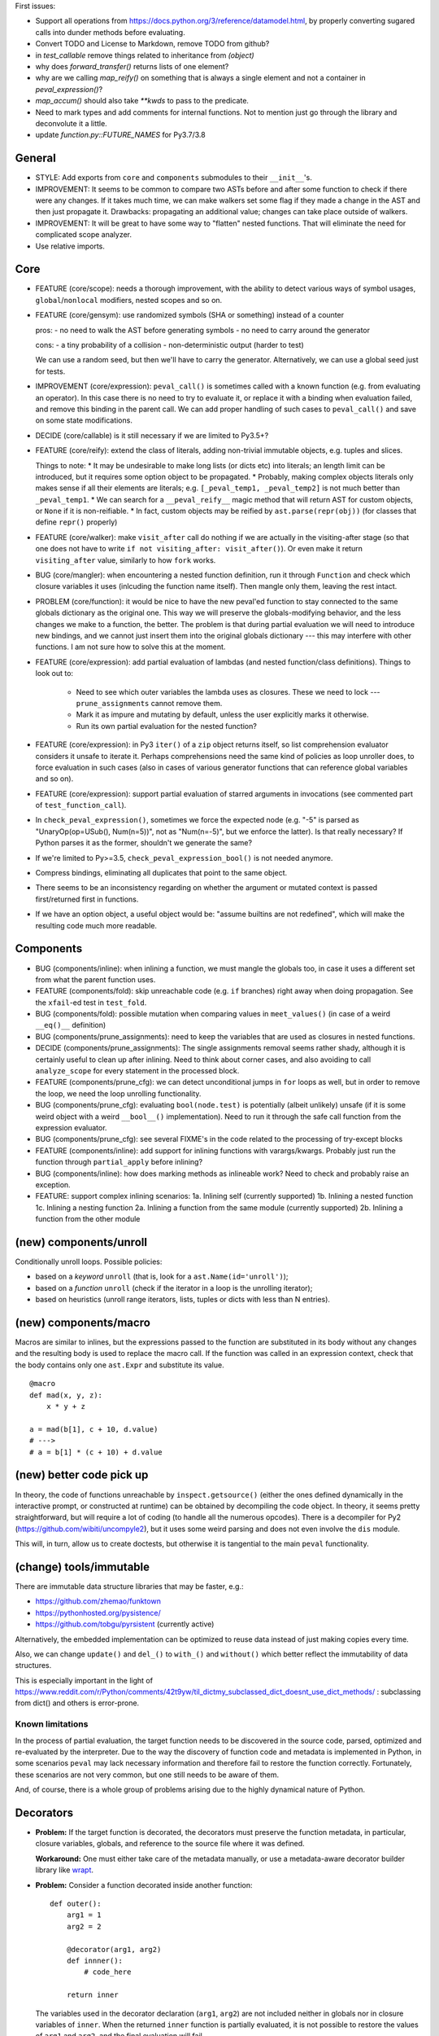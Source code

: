First issues:

- Support all operations from https://docs.python.org/3/reference/datamodel.html, by properly converting sugared calls into dunder methods before evaluating.

- Convert TODO and License to Markdown, remove TODO from github?

- in `test_callable` remove things related to inheritance from `(object)`

- why does `forward_transfer()` returns lists of one element?

- why are we calling `map_reify()` on something that is always a single element and not a container in `peval_expression()`?

- `map_accum()` should also take `**kwds` to pass to the predicate.

- Need to mark types and add comments for internal functions. Not to mention just go through the library and deconvolute it a little.

- update `function.py::FUTURE_NAMES` for Py3.7/3.8


General
-------

* STYLE: Add exports from ``core`` and ``components`` submodules to their ``__init__``'s.

* IMPROVEMENT: It seems to be common to compare two ASTs before and after some function to check if there were any changes. If it takes much time, we can make walkers set some flag if they made a change in the AST and then just propagate it. Drawbacks: propagating an additional value; changes can take place outside of walkers.

* IMPROVEMENT: It will be great to have some way to "flatten" nested functions. That will eliminate the need for complicated scope analyzer.

* Use relative imports.


Core
----

* FEATURE (core/scope): needs a thorough improvement, with the ability to detect various ways of symbol usages, ``global``/``nonlocal`` modifiers, nested scopes and so on.

* FEATURE (core/gensym): use randomized symbols (SHA or something) instead of a counter

  pros:
  - no need to walk the AST before generating symbols
  - no need to carry around the generator

  cons:
  - a tiny probability of a collision
  - non-deterministic output (harder to test)

  We can use a random seed, but then we'll have to carry the generator. Alternatively, we can use a global seed just for tests.

* IMPROVEMENT (core/expression): ``peval_call()`` is sometimes called with a known function (e.g. from evaluating an operator). In this case there is no need to try to evaluate it, or replace it with a binding when evaluation failed, and remove this binding in the parent call. We can add proper handling of such cases to ``peval_call()`` and save on some state modifications.

* DECIDE (core/callable) is it still necessary if we are limited to Py3.5+?

* FEATURE (core/reify): extend the class of literals, adding non-trivial immutable objects, e.g. tuples and slices.

  Things to note:
  * It may be undesirable to make long lists (or dicts etc) into literals; an length limit can be introduced, but it requires some option object to be propagated.
  * Probably, making complex objects literals only makes sense if all their elements are literals; e.g. ``[_peval_temp1, _peval_temp2]`` is not much better than ``_peval_temp1``.
  * We can search for a ``__peval_reify__`` magic method that will return AST for custom objects, or ``None`` if it is non-reifiable.
  * In fact, custom objects may be reified by ``ast.parse(repr(obj))`` (for classes that define ``repr()`` properly)

* FEATURE (core/walker): make ``visit_after`` call do nothing if we are actually in the visiting-after stage (so that one does not have to write ``if not visiting_after: visit_after()``). Or even make it return ``visiting_after`` value, similarly to how ``fork`` works.

* BUG (core/mangler): when encountering a nested function definition, run it through ``Function`` and check which closure variables it uses (inlcuding the function name itself).
  Then mangle only them, leaving the rest intact.

* PROBLEM (core/function): it would be nice to have the new peval'ed function to stay connected to the same globals dictionary as the original one. This way we will preserve the globals-modifying behavior, and the less changes we make to a function, the better. The problem is that during partial evaluation we will need to introduce new bindings, and we cannot just insert them into the original globals dictionary --- this may interfere with other functions. I am not sure how to solve this at the moment.

* FEATURE (core/expression): add partial evaluation of lambdas (and nested function/class definitions).
  Things to look out to:

    * Need to see which outer variables the lambda uses as closures.
      These we need to lock --- ``prune_assignments`` cannot remove them.
    * Mark it as impure and mutating by default, unless the user explicitly marks it otherwise.
    * Run its own partial evaluation for the nested function?

* FEATURE (core/expression): in Py3 ``iter()`` of a ``zip`` object returns itself, so list comprehension evaluator considers it unsafe to iterate it.
  Perhaps comprehensions need the same kind of policies as loop unroller does, to force evaluation in such cases (also in cases of various generator functions that can reference global variables and so on).

* FEATURE (core/expression): support partial evaluation of starred arguments in invocations (see commented part of ``test_function_call``).

* In ``check_peval_expression()``, sometimes we force the expected node (e.g. "-5" is parsed as "UnaryOp(op=USub(), Num(n=5))", not as "Num(n=-5)", but we enforce the latter). Is that really necessary? If Python parses it as the former, shouldn't we generate the same?

* If we're limited to Py>=3.5, ``check_peval_expression_bool()`` is not needed anymore.

* Compress bindings, eliminating all duplicates that point to the same object.

* There seems to be an inconsistency regarding on whether the argument or mutated context is passed first/returned first in functions.

* If we have an option object, a useful object would be: "assume builtins are not redefined", which will make the resulting code much more readable.


Components
----------

* BUG (components/inline): when inlining a function, we must mangle the globals too, in case it uses a different set from what the parent function uses.

* FEATURE (components/fold): skip unreachable code (e.g. ``if`` branches) right away when doing propagation. See the ``xfail``-ed test in ``test_fold``.

* BUG (components/fold): possible mutation when comparing values in ``meet_values()`` (in case of a weird ``__eq()__`` definition)

* BUG (components/prune_assignments): need to keep the variables that are used as closures in nested functions.

* DECIDE (components/prune_assignments): The single assignments removal seems rather shady, although it is certainly useful to clean up after inlining. Need to think about corner cases, and also avoiding to call ``analyze_scope`` for every statement in the processed block.

* FEATURE (components/prune_cfg): we can detect unconditional jumps in ``for`` loops as well, but in order to remove the loop, we need the loop unrolling functionality.

* BUG (components/prune_cfg): evaluating ``bool(node.test)`` is potentially (albeit unlikely) unsafe (if it is some weird object with a weird ``__bool__()`` implementation).
  Need to run it through the safe call function from the expression evaluator.

* BUG (components/prune_cfg): see several FIXME's in the code related to the processing of try-except blocks

* FEATURE (components/inline): add support for inlining functions with varargs/kwargs.
  Probably just run the function through ``partial_apply`` before inlining?

* BUG (components/inline): how does marking methods as inlineable work? Need to check and probably raise an exception.

* FEATURE: support complex inlining scenarios:
  1a. Inlining self (currently supported)
  1b. Inlining a nested function
  1c. Inlining a nesting function
  2a. Inlining a function from the same module (currently supported)
  2b. Inlining a function from the other module


(new) components/unroll
-----------------------

Conditionally unroll loops.
Possible policies:

* based on a *keyword* ``unroll`` (that is, look for a ``ast.Name(id='unroll')``);
* based on a *function* ``unroll`` (check if the iterator in a loop is the unrolling iterator);
* based on heuristics (unroll range iterators, lists, tuples or dicts with less than N entries).


(new) components/macro
----------------------

Macros are similar to inlines, but the expressions passed to the function are substituted in its body without any changes and the resulting body is used to replace the macro call.
If the function was called in an expression context, check that the body contains only one ``ast.Expr`` and substitute its value.

::

    @macro
    def mad(x, y, z):
        x * y + z

    a = mad(b[1], c + 10, d.value)
    # --->
    # a = b[1] * (c + 10) + d.value


(new) better code pick up
-------------------------

In theory, the code of functions unreachable by ``inspect.getsource()`` (either the ones defined dynamically in the interactive prompt, or constructed at runtime) can be obtained by decompiling the code object. In theory, it seems pretty straightforward, but will require a lot of coding (to handle all the numerous opcodes). There is a decompiler for Py2 (https://github.com/wibiti/uncompyle2), but it uses some weird parsing and does not even involve the ``dis`` module.

This will, in turn, allow us to create doctests, but otherwise it is tangential to the main ``peval`` functionality.


(change) tools/immutable
------------------------

There are immutable data structure libraries that may be faster, e.g.:

* https://github.com/zhemao/funktown
* https://pythonhosted.org/pysistence/
* https://github.com/tobgu/pyrsistent (currently active)

Alternatively, the embedded implementation can be optimized to reuse data instead of just making copies every time.

Also, we can change ``update()`` and ``del_()`` to ``with_()`` and ``without()`` which better reflect the immutability of data structures.

This is especially important in the light of https://www.reddit.com/r/Python/comments/42t9yw/til_dictmy_subclassed_dict_doesnt_use_dict_methods/ : subclassing from dict() and others is error-prone.


Known limitations
=================

In the process of partial evaluation, the target function needs to be discovered in the source code, parsed, optimized and re-evaluated by the interpreter.
Due to the way the discovery of function code and metadata is implemented in Python, in some scenarios ``peval`` may lack necessary information and therefore fail to restore the function correctly.
Fortunately, these scenarios are not very common, but one still needs to be aware of them.

And, of course, there is a whole group of problems arising due to the highly dynamical nature of Python.


Decorators
----------

* **Problem:** If the target function is decorated, the decorators must preserve the function metadata, in particular, closure variables, globals, and reference to the source file where it was defined.

  **Workaround:** One must either take care of the metadata manually, or use a metadata-aware decorator builder library like `wrapt <https://pypi.python.org/pypi/wrapt>`_.

* **Problem:** Consider a function decorated inside another function:

  ::

      def outer():
          arg1 = 1
          arg2 = 2

          @decorator(arg1, arg2)
          def innner():
              # code_here

          return inner

  The variables used in the decorator declaration (``arg1``, ``arg2``) are not included neither in globals nor in closure variables of ``inner``.
  When the returned ``inner`` function is partially evaluated, it is not possible to restore the values of ``arg1`` and ``arg2``, and the final evaluation will fail.

  **Workaround:** Make sure all the variables used in the decorator declarations for target functions (including the decorators themselves) belong to the global namespace.

* **Problem:** When the target function is re-evaluated, the decorators associated with it are applied to the new function.
  This may lead to unexpected behavior if the decorators have side effects, or rely on some particular function arguments (which may disappear after partial application).

  **Workaround:** Make sure that the second application of the decorators does not lead to undesired consequences, and that they can handle changes in the function signature.

* **Problem:** Consider a case when a decorator uses the same symbol as one of the function arguments:

  ::

      @foo
      def test(foo, bar):
          return foo, bar

  If we bind the ``foo`` argument to some value, this value will be added to the globals and, therefore, will replace the value used for the ``foo`` decorator.
  Consequently, the evaluation of such partially applied function will fail
  (in fact, an assertion within ``Function.bind_partial()`` will fire before that).

  **Workaround:** Avoid using the same symbols in function argument lists and in the decorator declarations applied to these functions (which is usually a good general coding practice).

